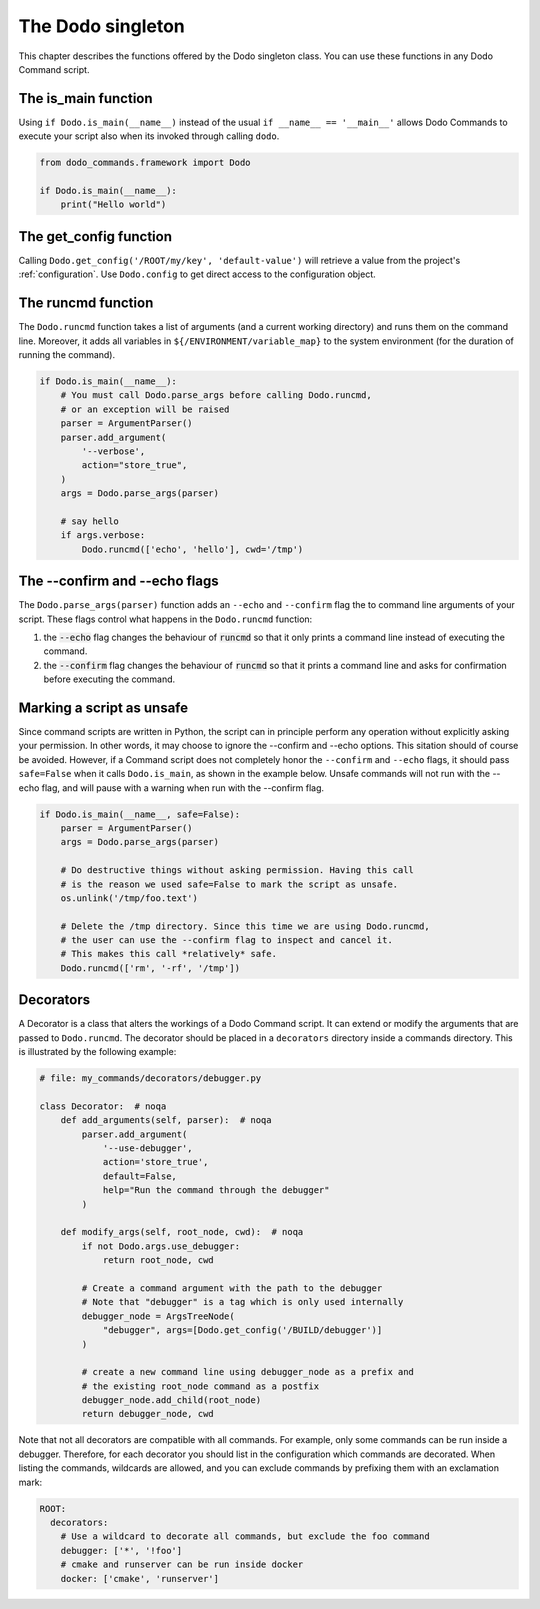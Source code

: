 .. _singleton:

******************
The Dodo singleton
******************

This chapter describes the functions offered by the Dodo singleton class. You can use these functions in any Dodo Command script.


The is_main function
====================

Using ``if Dodo.is_main(__name__)`` instead of the usual ``if __name__ == '__main__'`` allows Dodo Commands to execute your script also when its invoked through calling ``dodo``.


.. code-block:: python

    from dodo_commands.framework import Dodo

    if Dodo.is_main(__name__):
        print("Hello world")


The get_config function
=======================

Calling ``Dodo.get_config('/ROOT/my/key', 'default-value')`` will retrieve a value from the project's :ref:`configuration`. Use ``Dodo.config`` to get direct access to the configuration object.


The runcmd function
===================

The ``Dodo.runcmd`` function takes a list of arguments (and a current working directory) and runs them on the command line. Moreover, it adds all variables in ``${/ENVIRONMENT/variable_map}`` to the system environment (for the duration of running the command).

.. code-block:: python

    if Dodo.is_main(__name__):
        # You must call Dodo.parse_args before calling Dodo.runcmd,
        # or an exception will be raised
        parser = ArgumentParser()
        parser.add_argument(
            '--verbose',
            action="store_true",
        )
        args = Dodo.parse_args(parser)

        # say hello
        if args.verbose:
            Dodo.runcmd(['echo', 'hello'], cwd='/tmp')


The --confirm and --echo flags
==============================

The ``Dodo.parse_args(parser)`` function adds an ``--echo`` and ``--confirm`` flag the to command line arguments of your script. These flags control what happens in the ``Dodo.runcmd`` function:

#. the :code:`--echo` flag changes the behaviour of :code:`runcmd` so that it only prints a command line instead of executing the command.

#. the :code:`--confirm` flag changes the behaviour of :code:`runcmd` so that it prints a command line and asks for confirmation before executing the command.


Marking a script as unsafe
==========================

Since command scripts are written in Python, the script can in principle perform any operation without explicitly asking your permission. In other words, it may choose to ignore the --confirm and --echo options. This sitation should of course be avoided. However, if a Command script does not completely honor the ``--confirm`` and ``--echo`` flags, it should pass ``safe=False`` when it calls ``Dodo.is_main``, as shown in the example below. Unsafe commands will not run with the --echo flag, and will pause with a warning when run with the --confirm flag.

.. code-block:: python

    if Dodo.is_main(__name__, safe=False):
        parser = ArgumentParser()
        args = Dodo.parse_args(parser)

        # Do destructive things without asking permission. Having this call
        # is the reason we used safe=False to mark the script as unsafe.
        os.unlink('/tmp/foo.text')

        # Delete the /tmp directory. Since this time we are using Dodo.runcmd,
        # the user can use the --confirm flag to inspect and cancel it.
        # This makes this call *relatively* safe.
        Dodo.runcmd(['rm', '-rf', '/tmp'])


.. _decorators:

Decorators
==========

A Decorator is a class that alters the workings of a Dodo Command script. It can extend or modify the arguments that are passed to ``Dodo.runcmd``. The decorator should be placed in a ``decorators`` directory inside a commands directory. This is illustrated by the following example:

.. code-block:: python

    # file: my_commands/decorators/debugger.py

    class Decorator:  # noqa
        def add_arguments(self, parser):  # noqa
            parser.add_argument(
                '--use-debugger',
                action='store_true',
                default=False,
                help="Run the command through the debugger"
            )

        def modify_args(self, root_node, cwd):  # noqa
            if not Dodo.args.use_debugger:
                return root_node, cwd

            # Create a command argument with the path to the debugger
            # Note that "debugger" is a tag which is only used internally
            debugger_node = ArgsTreeNode(
                "debugger", args=[Dodo.get_config('/BUILD/debugger')]
            )

            # create a new command line using debugger_node as a prefix and
            # the existing root_node command as a postfix
            debugger_node.add_child(root_node)
            return debugger_node, cwd


Note that not all decorators are compatible with all commands. For example, only some commands can be run inside a debugger. Therefore, for each decorator you should list in the configuration which commands are decorated. When listing the commands, wildcards are allowed, and you can exclude commands by prefixing them with an exclamation mark:

.. code-block:: yaml

    ROOT:
      decorators:
        # Use a wildcard to decorate all commands, but exclude the foo command
        debugger: ['*', '!foo']
        # cmake and runserver can be run inside docker
        docker: ['cmake', 'runserver']
